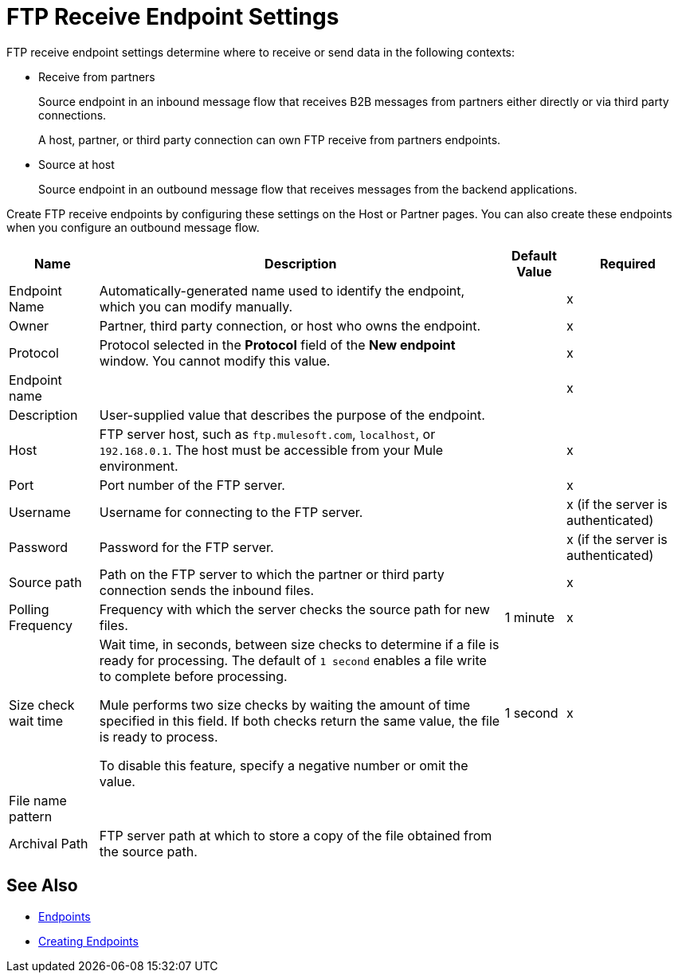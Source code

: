 = FTP Receive Endpoint Settings

FTP receive endpoint settings determine where to receive or send data in the following contexts:

* Receive from partners
+
Source endpoint in an inbound message flow that receives B2B messages from partners either directly or via third party connections.
+
A host, partner, or third party connection can own FTP receive from partners endpoints.
+
* Source at host
+
Source endpoint in an outbound message flow that receives messages from the backend applications.

Create FTP receive endpoints by configuring these settings on the Host or Partner pages. You can also create these endpoints when you configure an outbound message flow.

[%header%autowidth.spread]
|===
|Name |Description | Default Value |Required
| Endpoint Name
| Automatically-generated name used to identify the endpoint, which you can modify manually.
|
|x

| Owner
| Partner, third party connection, or host who owns the endpoint.
|
|x

| Protocol
| Protocol selected in the *Protocol* field of the *New endpoint* window. You cannot modify this value.
|
| x

| Endpoint name
|
|
| x


| Description
| User-supplied value that describes the purpose of the endpoint.
|
|

| Host
| FTP server host, such as `ftp.mulesoft.com`, `localhost`, or `192.168.0.1`. The host must be accessible from your Mule environment.
|
| x

| Port
| Port number of the FTP server.
|
| x

| Username
| Username for connecting to the FTP server.
|
| x (if the server is authenticated)


| Password
| Password for the FTP server.
|
| x (if the server is authenticated)

| Source path
| Path on the FTP server to which the partner or third party connection sends the inbound files.
|
| x

| Polling Frequency
| Frequency with which the server checks the source path for new files.
| 1 minute
| x

| Size check wait time
| Wait time, in seconds, between size checks to determine if a file is ready for processing. The default of `1 second` enables a file write to complete before processing.

Mule performs two size checks by waiting the amount of time specified in this field. If both checks return the same value, the file is ready to process.

To disable this feature, specify a negative number or omit the value.
| 1 second
| x

| File name pattern
|
|
|

| Archival Path
| FTP server path at which to store a copy of the file obtained from the source path.
|
|
|===

== See Also

* xref:endpoints.adoc[Endpoints]
* xref:create-endpoint.adoc[Creating Endpoints]

